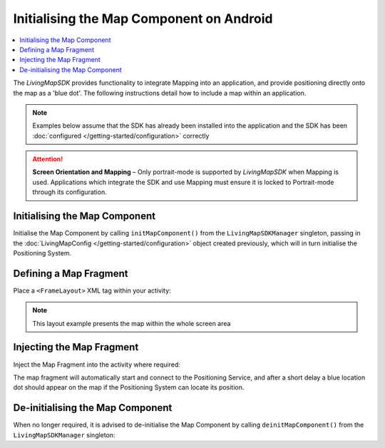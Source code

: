 Initialising the Map Component on Android
=========================================

.. contents::
    :depth: 2
    :local:

The *LivingMapSDK* provides functionality to integrate Mapping into an application, and provide positioning directly onto the map as a 'blue dot'. The following instructions detail how to include a map within an application.

.. note:: Examples below assume that the SDK has already been installed into the application and the SDK has been :doc:`configured </getting-started/configuration>` correctly

.. attention:: **Screen Orientation and Mapping** – Only portrait-mode is supported by *LivingMapSDK* when Mapping is used. Applications which integrate the SDK and use Mapping must ensure it is locked to Portrait-mode through its configuration.


Initialising the Map Component
------------------------------

Initialise the Map Component by calling ``initMapComponent()`` from the ``LivingMapSDKManager`` singleton, passing in the :doc:`LivingMapConfig </getting-started/configuration>` object created previously, which will in turn initialise the Positioning System.

.. platform-code::

    .. code-block:: java
        :class: platform platform-android

        LivingMapFragment mapFragment = LivingMapSDKManager.sharedInstance().initMapComponent(
            getApplicationContext(), mapConfig
        );


Defining a Map Fragment
-----------------------

Place a ``<FrameLayout>`` XML tag within your activity:

.. platform-code::

    .. code-block:: xml
        :class: platform platform-android

        <FrameLayout
            android:id="@+id/mapPlaceholder"
            android:layout_width="0dp"
            android:layout_height="0dp"
            app:layout_constraintBottom_toBottomOf="parent"
            app:layout_constraintLeft_toLeftOf="parent"
            app:layout_constraintRight_toRightOf="parent"
            app:layout_constraintTop_toTopOf="parent">
        </FrameLayout>

.. note:: This layout example presents the map within the whole screen area


Injecting the Map Fragment
--------------------------

Inject the Map Fragment into the activity where required:

.. platform-code::

    .. code-block:: java
        :class: platform platform-android

        FragmentTransaction fragmentTransaction = getFragmentManager().beginTransaction();
        fragmentTransaction.replace(R.id.mapPlaceholder, mapFragment);
        fragmentTransaction.commit();


The map fragment will automatically start and connect to the Positioning Service, and after a short delay a blue location dot should appear on the map if the Positioning System can locate its position.



De-initialising the Map Component
---------------------------------

When no longer required, it is advised to de-initialise the Map Component by calling ``deinitMapComponent()`` from the ``LivingMapSDKManager`` singleton:

.. platform-code::

    .. code-block:: java
        :class: platform platform-android

        LivingMapSDKManager.sharedInstance().deinitMapComponent(getApplicationContext());


